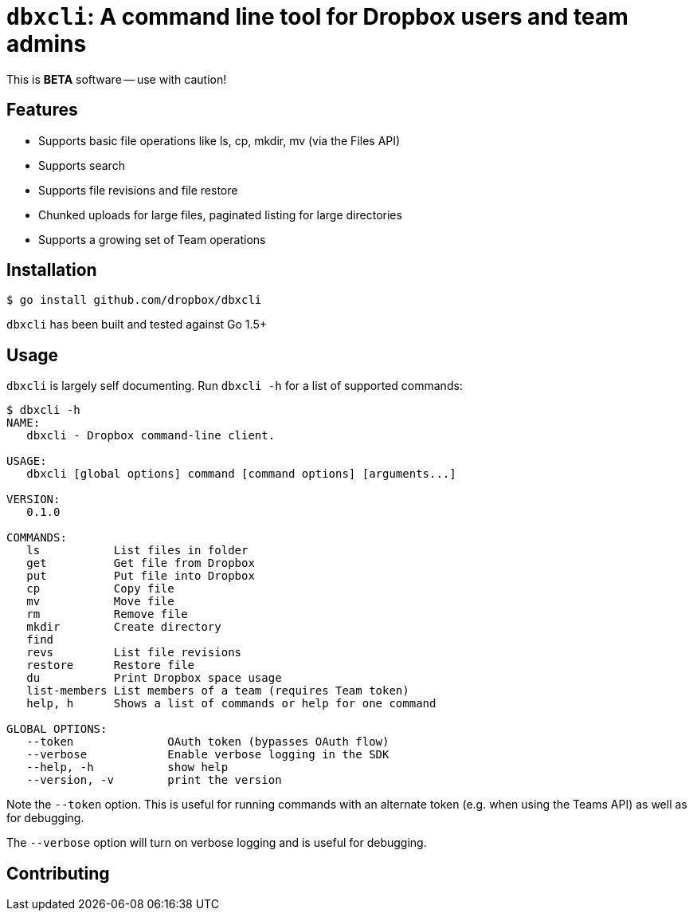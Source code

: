 = `dbxcli`: A command line tool for Dropbox users and team admins

This is *BETA* software -- use with caution!

== Features

  * Supports basic file operations like ls, cp, mkdir, mv (via the Files API)
  * Supports search
  * Supports file revisions and file restore
  * Chunked uploads for large files, paginated listing for large directories
  * Supports a growing set of Team operations

== Installation

[source, sh]
----
$ go install github.com/dropbox/dbxcli
----

`dbxcli` has been built and tested against Go 1.5+

== Usage

`dbxcli` is largely self documenting. Run `dbxcli -h` for a list of supported commands:

[source, sh]
----
$ dbxcli -h
NAME:
   dbxcli - Dropbox command-line client.

USAGE:
   dbxcli [global options] command [command options] [arguments...]

VERSION:
   0.1.0

COMMANDS:
   ls           List files in folder
   get          Get file from Dropbox
   put          Put file into Dropbox
   cp           Copy file
   mv           Move file
   rm           Remove file
   mkdir        Create directory
   find
   revs         List file revisions
   restore      Restore file
   du           Print Dropbox space usage
   list-members List members of a team (requires Team token)
   help, h      Shows a list of commands or help for one command

GLOBAL OPTIONS:
   --token              OAuth token (bypasses OAuth flow)
   --verbose            Enable verbose logging in the SDK
   --help, -h           show help
   --version, -v        print the version
----

Note the `--token` option. This is useful for running commands with an alternate token (e.g. when using the Teams API) as well as for debugging.

The `--verbose` option will turn on verbose logging and is useful for debugging.

== Contributing

